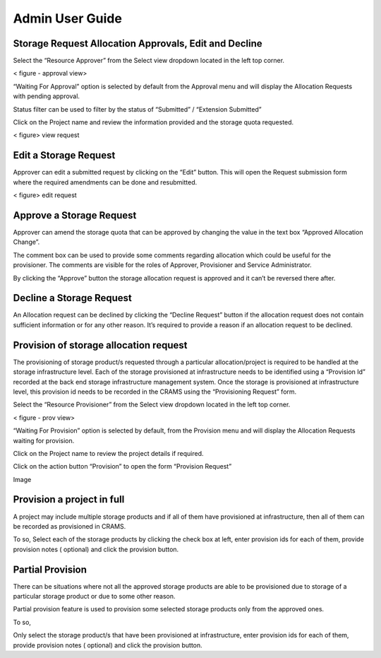 
================
Admin User Guide
================

Storage Request Allocation Approvals, Edit and Decline
------------------------------------------------------


Select the “Resource Approver”  from the Select view dropdown located in the left top corner.

< figure - approval view>

“Waiting For Approval” option is selected by default from the Approval menu and will display the Allocation Requests with pending approval.


Status filter can be used to filter by the status of “Submitted” / “Extension Submitted” 



Click on the Project name and review the information provided and the storage quota requested.

< figure>  view request 

Edit a Storage Request
----------------------
Approver can edit a submitted request by clicking on the “Edit” button. This will open the Request submission form where the required amendments can be done and resubmitted.


< figure>  edit  request 



Approve a Storage Request
--------------------------
Approver can amend the storage quota that can be approved by changing the value in the text box “Approved Allocation Change”.




The comment box can be used to provide some comments regarding allocation which could be useful for the provisioner.  The comments are visible for the roles of  Approver, Provisioner and Service Administrator. 



By clicking the “Approve” button the storage allocation request is approved and it can’t be reversed there after.


Decline a Storage Request
-------------------------

An Allocation request can be declined by clicking the “Decline Request”  button if the allocation request does not contain sufficient information or for any other reason.
It’s required to provide a reason if an allocation request to be declined.




Provision of storage allocation request 
---------------------------------------

The provisioning of storage product/s requested through a particular allocation/project is required to be handled at the storage infrastructure level. Each of the storage provisioned at infrastructure needs to be identified using a “Provision Id” recorded at the back end storage infrastructure management system. Once the storage is provisioned at infrastructure level, this provision id needs to be recorded in the CRAMS using the “Provisioning Request” form.


Select the “Resource Provisioner”  from the Select view dropdown located in the left top corner.

< figure - prov view>

“Waiting For Provision” option is selected by default, from the Provision menu and will display the Allocation Requests waiting for provision.


Click on the Project name to review the project details if required. 


Click on the action button “Provision” to open the form “Provision Request” 


Image

Provision a project in full
---------------------------
A project may include multiple storage products and if all of them have provisioned at infrastructure, then all of them can be recorded as provisioned in CRAMS. 

To so, 
Select each of the storage products by clicking the check box at left, enter provision ids for each of them, provide provision notes ( optional) and click the provision button.


Partial Provision
-----------------
There can be situations where not all the approved storage products are able to be provisioned due to storage of a particular storage product or due to some other reason.

Partial provision feature is used to provision some selected storage products only from the approved ones. 

To so, 

Only select the storage product/s that have been provisioned at infrastructure, enter provision ids for each of them, provide provision notes ( optional) and click the provision button.


